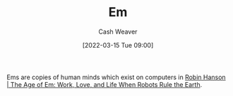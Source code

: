 :PROPERTIES:
:ID:       8e50c265-f020-4b20-bf7f-f7a3ce818bba
:ROAM_ALIASES: Ems
:END:
#+title: Em
#+author: Cash Weaver
#+date: [2022-03-15 Tue 09:00]
#+filetags: :concept:

Ems are copies of human minds which exist on computers in [[id:6d55a204-cace-464c-b771-66bd9af50ed0][Robin Hanson | The Age of Em: Work, Love, and Life When Robots Rule the Earth]].
* TODO [#2] Anki :noexport:
:PROPERTIES:
:ANKI_DECK: Default
:END:
